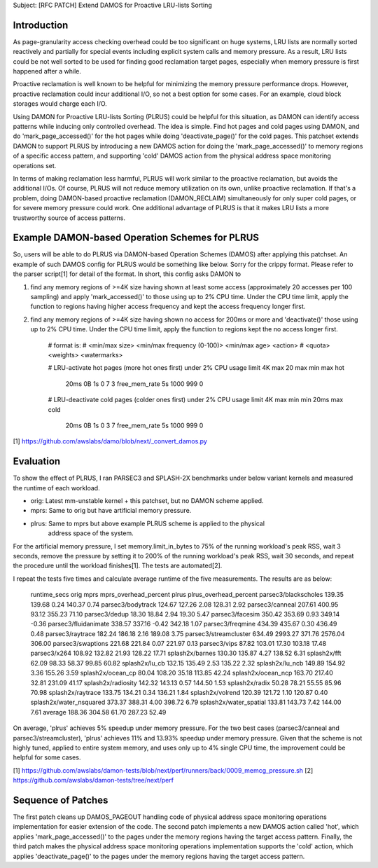 Subject: [RFC PATCH] Extend DAMOS for Proactive LRU-lists Sorting

Introduction
============

As page-granularity access checking overhead could be too significant on huge
systems, LRU lists are normally sorted reactively and partially for special
events including explicit system calls and memory pressure.  As a result, LRU
lists could be not well sorted to be used for finding good reclamation target
pages, especially when memory pressure is first happened after a while.

Proactive reclamation is well known to be helpful for minimizing the memory
pressure performance drops.  However, proactive reclamation could incur
additional I/O, so not a best option for some cases.  For an example, cloud
block storages would charge each I/O.

Using DAMON for Proactive LRU-lists Sorting (PLRUS) could be helpful for this
situation, as DAMON can identify access patterns while inducing only controlled
overhead.  The idea is simple.  Find hot pages and cold pages using DAMON, and
do 'mark_page_accessed()' for the hot pages while doing 'deactivate_page()' for
the cold pages.  This patchset extends DAMON to support PLRUS by introducing a
new DAMOS action for doing the 'mark_page_accessed()' to memory regions of a
specific access pattern, and supporting 'cold' DAMOS action from the physical
address space monitoring operations set.

In terms of making reclamation less harmful, PLRUS will work similar to the
proactive reclamation, but avoids the additional I/Os.  Of course, PLRUS will
not reduce memory utilization on its own, unlike proactive reclamation.  If
that's a problem, doing DAMON-based proactive reclamation (DAMON_RECLAIM)
simultaneously for only super cold pages, or for severe memory pressure could
work.  One additional advantage of PLRUS is that it makes LRU lists a more
trustworthy source of access patterns.

Example DAMON-based Operation Schemes for PLRUS
===============================================

So, users will be able to do PLRUS via DAMON-based Operation Schemes (DAMOS)
after applying this patchset.  An example of such DAMOS config for PLRUS would
be something like below.  Sorry for the crippy format.  Please refer to the
parser script[1] for detail of the format.  In short, this config asks DAMON to

1. find any memory regions of >=4K size having shown at least some access
   (approximately 20 accesses per 100 sampling) and apply 'mark_accessed()' to
   those using up to 2% CPU time.  Under the CPU time limit, apply the function
   to regions having higher access frequency and kept the access frequency
   longer first.

2. find any memory regions of >=4K size having shown no access for 200ms or
   more and 'deactivate()' those using up to 2% CPU time.  Under the CPU time
   limit, apply the function to regions kept the no access longer first.

    # format is:
    # <min/max size> <min/max frequency (0-100)> <min/max age> <action> \
    # 		<quota> <weights> <watermarks>
 
    # LRU-activate hot pages (more hot ones first) under 2% CPU usage limit
    4K  max         20 max           min max         hot \
    		20ms 0B 1s      0 7 3   free_mem_rate 5s 1000 999 0
 
    # LRU-deactivate cold pages (colder ones first) under 2% CPU usage limit
    4K  max         min min         20ms max         cold \
    		20ms 0B 1s      0 3 7   free_mem_rate 5s 1000 999 0

[1] https://github.com/awslabs/damo/blob/next/_convert_damos.py

Evaluation
==========

To show the effect of PLRUS, I ran PARSEC3 and SPLASH-2X benchmarks under below
variant kernels and measured the runtime of each workload.

- orig: Latest mm-unstable kernel + this patchset, but no DAMON scheme applied.
- mprs: Same to orig but have artificial memory pressure.
- plrus: Same to mprs but above example PLRUS scheme is applied to the physical
         address space of the system.

For the artificial memory pressure, I set memory.limit_in_bytes to 75% of the
running workload's peak RSS, wait 3 seconds, remove the pressure by setting it
to 200% of the running workload's peak RSS, wait 30 seconds, and repeat the
procedure until the workload finishes[1].  The tests are automated[2].

I repeat the tests five times and calculate average runtime of the five
measurements.  The results are as below:

    runtime_secs            orig    mprs    mprs_overhead_percent plrus   plrus_overhead_percent
    parsec3/blackscholes    139.35  139.68  0.24                  140.37  0.74
    parsec3/bodytrack       124.67  127.26  2.08                  128.31  2.92
    parsec3/canneal         207.61  400.95  93.12                 355.23  71.10
    parsec3/dedup           18.30   18.84   2.94                  19.30   5.47
    parsec3/facesim         350.42  353.69  0.93                  349.14  -0.36
    parsec3/fluidanimate    338.57  337.16  -0.42                 342.18  1.07
    parsec3/freqmine        434.39  435.67  0.30                  436.49  0.48
    parsec3/raytrace        182.24  186.18  2.16                  189.08  3.75
    parsec3/streamcluster   634.49  2993.27 371.76                2576.04 306.00
    parsec3/swaptions       221.68  221.84  0.07                  221.97  0.13
    parsec3/vips            87.82   103.01  17.30                 103.18  17.48
    parsec3/x264            108.92  132.82  21.93                 128.22  17.71
    splash2x/barnes         130.30  135.87  4.27                  138.52  6.31
    splash2x/fft            62.09   98.33   58.37                 99.85   60.82
    splash2x/lu_cb          132.15  135.49  2.53                  135.22  2.32
    splash2x/lu_ncb         149.89  154.92  3.36                  155.26  3.59
    splash2x/ocean_cp       80.04   108.20  35.18                 113.85  42.24
    splash2x/ocean_ncp      163.70  217.40  32.81                 231.09  41.17
    splash2x/radiosity      142.32  143.13  0.57                  144.50  1.53
    splash2x/radix          50.28   78.21   55.55                 85.96   70.98
    splash2x/raytrace       133.75  134.21  0.34                  136.21  1.84
    splash2x/volrend        120.39  121.72  1.10                  120.87  0.40
    splash2x/water_nsquared 373.37  388.31  4.00                  398.72  6.79
    splash2x/water_spatial  133.81  143.73  7.42                  144.00  7.61
    average                 188.36  304.58  61.70                 287.23  52.49

On average, 'plrus' achieves 5% speedup under memory pressure.  For the two
best cases (parsec3/canneal and parsec3/streamcluster), 'plrus' achieves 11%
and 13.93% speedup under memory pressure.  Given that the scheme is not highly
tuned, applied to entire system memory, and uses only up to 4% single CPU time,
the improvement could be helpful for some cases.

[1] https://github.com/awslabs/damon-tests/blob/next/perf/runners/back/0009_memcg_pressure.sh
[2] https://github.com/awslabs/damon-tests/tree/next/perf

Sequence of Patches
===================

The first patch cleans up DAMOS_PAGEOUT handling code of physical address space
monitoring operations implementation for easier extension of the code.  The
second patch implements a new DAMOS action called 'hot', which applies
'mark_page_accessed()' to the pages under the memory regions having the target
access pattern.  Finally, the third patch makes the physical address space
monitoring operations implementation supports the 'cold' action, which applies
'deactivate_page()' to the pages under the memory regions having the target
access pattern.
